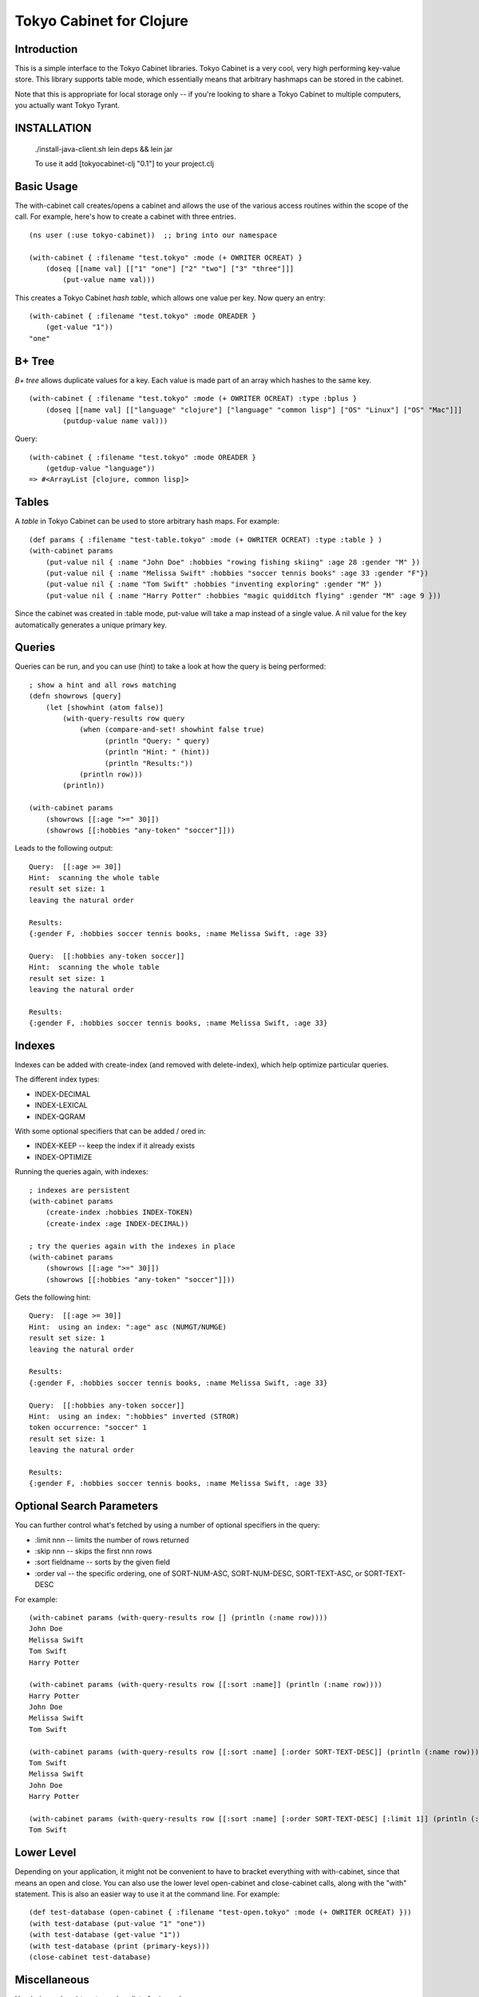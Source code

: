 Tokyo Cabinet for Clojure
=========================

Introduction
------------

This is a simple interface to the Tokyo Cabinet libraries.  Tokyo
Cabinet is a very cool, very high performing key-value store.  This
library supports table mode, which essentially means that arbitrary
hashmaps can be stored in the cabinet.

Note that this is appropriate for local storage only -- if you're
looking to share a Tokyo Cabinet to multiple computers, you actually
want Tokyo Tyrant.

INSTALLATION
------------

   ./install-java-client.sh
   lein deps && lein jar


   To use it add [tokyocabinet-clj "0.1"] to your project.clj
 
   

Basic Usage
-----------

The with-cabinet call creates/opens a cabinet and allows the use of
the various access routines within the scope of the call.  For
example, here's how to create a cabinet with three entries.

::

    (ns user (:use tokyo-cabinet))  ;; bring into our namespace
    
    (with-cabinet { :filename "test.tokyo" :mode (+ OWRITER OCREAT) } 
        (doseq [[name val] [["1" "one"] ["2" "two"] ["3" "three"]]]
            (put-value name val)))

This creates a Tokyo Cabinet *hash table*, which allows one value per
key.  Now query an entry::

    (with-cabinet { :filename "test.tokyo" :mode OREADER } 
        (get-value "1"))
    "one"

B+ Tree
-------
*B+ tree* allows duplicate values for a key. Each value is made part of
an array which hashes to the same key.

::
    
    (with-cabinet { :filename "test.tokyo" :mode (+ OWRITER OCREAT) :type :bplus } 
        (doseq [[name val] [["language" "clojure"] ["language" "common lisp"] ["OS" "Linux"] ["OS" "Mac"]]]
            (putdup-value name val)))

Query::

    (with-cabinet { :filename "test.tokyo" :mode OREADER } 
        (getdup-value "language"))
    => #<ArrayList [clojure, common lisp]>

    
Tables
------

A *table* in Tokyo Cabinet can be used to store arbitrary hash maps.  For example::

    (def params { :filename "test-table.tokyo" :mode (+ OWRITER OCREAT) :type :table } )
    (with-cabinet params
        (put-value nil { :name "John Doe" :hobbies "rowing fishing skiing" :age 28 :gender "M" })
        (put-value nil { :name "Melissa Swift" :hobbies "soccer tennis books" :age 33 :gender "F"})
        (put-value nil { :name "Tom Swift" :hobbies "inventing exploring" :gender "M" })
        (put-value nil { :name "Harry Potter" :hobbies "magic quidditch flying" :gender "M" :age 9 }))

Since the cabinet was created in :table mode, put-value will take a map instead of a single value.  A nil value for the key automatically generates a unique primary key.

Queries
-------

Queries can be run, and you can use (hint) to take a look at how the query is being performed::

    ; show a hint and all rows matching
    (defn showrows [query]
        (let [showhint (atom false)] 
            (with-query-results row query
                (when (compare-and-set! showhint false true)
                      (println "Query: " query)
                      (println "Hint: " (hint))
                      (println "Results:"))
                (println row)))
            (println))

    (with-cabinet params
        (showrows [[:age ">=" 30]])
        (showrows [[:hobbies "any-token" "soccer"]]))

Leads to the following output::

    Query:  [[:age >= 30]]
    Hint:  scanning the whole table
    result set size: 1
    leaving the natural order

    Results:
    {:gender F, :hobbies soccer tennis books, :name Melissa Swift, :age 33}

    Query:  [[:hobbies any-token soccer]]
    Hint:  scanning the whole table
    result set size: 1
    leaving the natural order

    Results:
    {:gender F, :hobbies soccer tennis books, :name Melissa Swift, :age 33}

Indexes
-------

Indexes can be added with create-index (and removed with delete-index), which help optimize particular queries.

The different index types:

* INDEX-DECIMAL
* INDEX-LEXICAL
* INDEX-QGRAM

With some optional specifiers that can be added / ored in:

* INDEX-KEEP -- keep the index if it already exists
* INDEX-OPTIMIZE

Running the queries again, with indexes:

::

    ; indexes are persistent
    (with-cabinet params
        (create-index :hobbies INDEX-TOKEN)
        (create-index :age INDEX-DECIMAL))

    ; try the queries again with the indexes in place
    (with-cabinet params
        (showrows [[:age ">=" 30]])
        (showrows [[:hobbies "any-token" "soccer"]]))

Gets the following hint::

    Query:  [[:age >= 30]]
    Hint:  using an index: ":age" asc (NUMGT/NUMGE)
    result set size: 1
    leaving the natural order

    Results:
    {:gender F, :hobbies soccer tennis books, :name Melissa Swift, :age 33}

    Query:  [[:hobbies any-token soccer]]
    Hint:  using an index: ":hobbies" inverted (STROR)
    token occurrence: "soccer" 1
    result set size: 1
    leaving the natural order

    Results:
    {:gender F, :hobbies soccer tennis books, :name Melissa Swift, :age 33}

Optional Search Parameters
--------------------------

You can further control what's fetched by using a number of optional
specifiers in the query:

* :limit nnn -- limits the number of rows returned
* :skip  nnn -- skips the first nnn rows
* :sort  fieldname -- sorts by the given field
* :order val -- the specific ordering, one of SORT-NUM-ASC, SORT-NUM-DESC, SORT-TEXT-ASC, or SORT-TEXT-DESC

For example::

    (with-cabinet params (with-query-results row [] (println (:name row))))    
    John Doe
    Melissa Swift
    Tom Swift
    Harry Potter

    (with-cabinet params (with-query-results row [[:sort :name]] (println (:name row))))
    Harry Potter
    John Doe
    Melissa Swift
    Tom Swift

    (with-cabinet params (with-query-results row [[:sort :name] [:order SORT-TEXT-DESC]] (println (:name row))))
    Tom Swift
    Melissa Swift
    John Doe
    Harry Potter

    (with-cabinet params (with-query-results row [[:sort :name] [:order SORT-TEXT-DESC] [:limit 1]] (println (:name row))))
    Tom Swift

Lower Level
-----------

Depending on your application, it might not be convenient to have to
bracket everything with with-cabinet, since that means an open and
close.  You can also use the lower level open-cabinet and
close-cabinet calls, along with the "with" statement.  This is also an
easier way to use it at the command line.  For example::

       (def test-database (open-cabinet { :filename "test-open.tokyo" :mode (+ OWRITER OCREAT) }))
       (with test-database (put-value "1" "one"))
       (with test-database (get-value "1"))
       (with test-database (print (primary-keys)))
       (close-cabinet test-database)

Miscellaneous
-------------

Use (primary-keys) to return a lazy list of primary keys.

::

    (with-cabinet { :filename "test.tokyo" :mode (+ OWRITER OCREATE) :type :table }
        (print (primary-keys)))



Links
-----

* Tokyo Cabinet -- http://tokyocabinet.sourceforge.net/
* Tokyo Cabinet / Java API -- http://tokyocabinet.sourceforge.net/javadoc/
